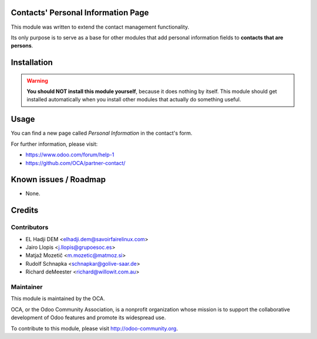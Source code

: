 .. image:: https://img.shields.io/badge/licence-AGPL--3-blue.svg
    :alt: License: AGPL-3

Contacts' Personal Information Page
===================================

This module was written to extend the contact management functionality.

Its only purpose is to serve as a base for other modules that add personal
information fields to **contacts that are persons**.

Installation
============

.. warning::
    **You should NOT install this module yourself**, because it does nothing by
    itself. This module should get installed automatically when you install
    other modules that actually do something useful.

Usage
=====

You can find a new page called *Personal Information* in the contact's form.

For further information, please visit:

* https://www.odoo.com/forum/help-1
* https://github.com/OCA/partner-contact/

Known issues / Roadmap
======================

* None.

Credits
=======

Contributors
------------

* EL Hadji DEM <elhadji.dem@savoirfairelinux.com>
* Jairo Llopis <j.llopis@grupoesoc.es>
* Matjaž Mozetič <m.mozetic@matmoz.si>
* Rudolf Schnapka <schnapkar@golive-saar.de>
* Richard deMeester <richard@willowit.com.au>

Maintainer
----------

.. image:: https://odoo-community.org/logo.png
   :alt: Odoo Community Association
   :target: https://odoo-community.org

This module is maintained by the OCA.

OCA, or the Odoo Community Association, is a nonprofit organization whose
mission is to support the collaborative development of Odoo features and
promote its widespread use.

To contribute to this module, please visit http://odoo-community.org.

